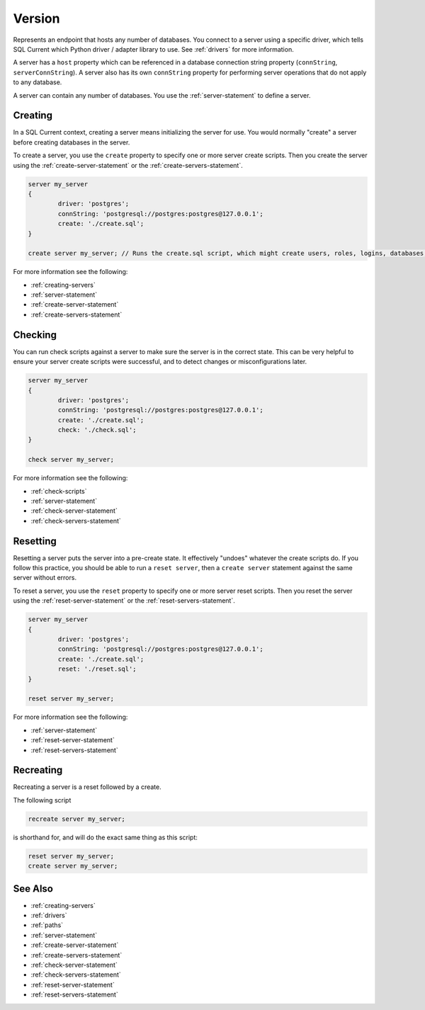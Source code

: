 .. _version:

Version
========================================================================================================================
Represents an endpoint that hosts any number of databases.
You connect to a server using a specific driver, which tells SQL Current which Python driver / adapter library to use.
See :ref:`drivers` for more information.

A server has a ``host`` property which can be referenced in a database connection string property (``connString``, ``serverConnString``).
A server also has its own ``connString`` property for performing server operations that do not apply to any database.

A server can contain any number of databases.
You use the :ref:`server-statement` to define a server.

Creating
--------------
In a SQL Current context, creating a server means initializing the server for use.
You would normally "create" a server before creating databases in the server.

To create a server, you use the ``create`` property to specify one or more server create scripts.
Then you create the server using the :ref:`create-server-statement` or the :ref:`create-servers-statement`.

.. code-block :: none

	server my_server
	{
		driver: 'postgres';
		connString: 'postgresql://postgres:postgres@127.0.0.1';
		create: './create.sql';
	}

	create server my_server; // Runs the create.sql script, which might create users, roles, logins, databases, etc.

For more information see the following:

* :ref:`creating-servers`
* :ref:`server-statement`
* :ref:`create-server-statement`
* :ref:`create-servers-statement`

Checking
--------------
You can run check scripts against a server to make sure the server is in the correct state.
This can be very helpful to ensure your server create scripts were successful, and to detect changes or misconfigurations later.

.. code-block :: none

	server my_server
	{
		driver: 'postgres';
		connString: 'postgresql://postgres:postgres@127.0.0.1';
		create: './create.sql';
		check: './check.sql';
	}

	check server my_server;

For more information see the following:

* :ref:`check-scripts`
* :ref:`server-statement`
* :ref:`check-server-statement`
* :ref:`check-servers-statement`

Resetting
--------------
Resetting a server puts the server into a pre-create state.
It effectively "undoes" whatever the create scripts do.
If you follow this practice, you should be able to run a ``reset server``, then a ``create server`` statement against the same server without errors.

To reset a server, you use the ``reset`` property to specify one or more server reset scripts.
Then you reset the server using the :ref:`reset-server-statement` or the :ref:`reset-servers-statement`.

.. code-block :: none

	server my_server
	{
		driver: 'postgres';
		connString: 'postgresql://postgres:postgres@127.0.0.1';
		create: './create.sql';
		reset: './reset.sql';
	}

	reset server my_server;

For more information see the following:

* :ref:`server-statement`
* :ref:`reset-server-statement`
* :ref:`reset-servers-statement`

Recreating
--------------
Recreating a server is a reset followed by a create.

The following script

.. code-block :: none

	recreate server my_server;

is shorthand for, and will do the exact same thing as this script:

.. code-block :: none

	reset server my_server;
	create server my_server;

See Also
--------------

* :ref:`creating-servers`
* :ref:`drivers`
* :ref:`paths`
* :ref:`server-statement`
* :ref:`create-server-statement`
* :ref:`create-servers-statement`
* :ref:`check-server-statement`
* :ref:`check-servers-statement`
* :ref:`reset-server-statement`
* :ref:`reset-servers-statement`
